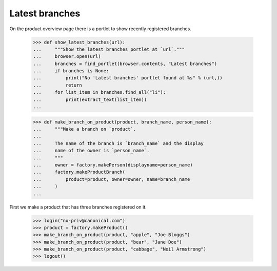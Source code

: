 Latest branches
---------------

On the product overview page there is a portlet to show recently
registered branches.

    >>> def show_latest_branches(url):
    ...     """Show the latest branches portlet at `url`."""
    ...     browser.open(url)
    ...     branches = find_portlet(browser.contents, "Latest branches")
    ...     if branches is None:
    ...         print("No 'Latest branches' portlet found at %s" % (url,))
    ...         return
    ...     for list_item in branches.find_all("li"):
    ...         print(extract_text(list_item))
    ...

    >>> def make_branch_on_product(product, branch_name, person_name):
    ...     """Make a branch on `product`.
    ...
    ...     The name of the branch is `branch_name` and the display
    ...     name of the owner is `person_name`.
    ...     """
    ...     owner = factory.makePerson(displayname=person_name)
    ...     factory.makeProductBranch(
    ...         product=product, owner=owner, name=branch_name
    ...     )
    ...

First we make a product that has three branches registered on it.

    >>> login("no-priv@canonical.com")
    >>> product = factory.makeProduct()
    >>> make_branch_on_product(product, "apple", "Joe Bloggs")
    >>> make_branch_on_product(product, "bear", "Jane Doe")
    >>> make_branch_on_product(product, "cabbage", "Neil Armstrong")
    >>> logout()
